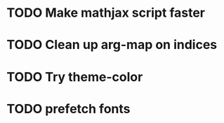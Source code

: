 * TODO Make mathjax script faster
* TODO Clean up arg-map on indices
* TODO Try theme-color
* TODO prefetch fonts
